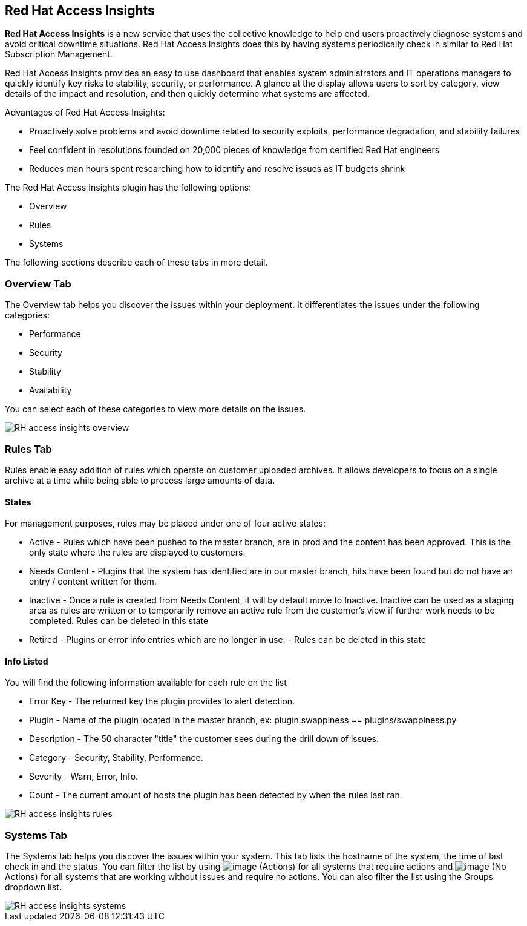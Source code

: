 
[[rh-access-insights]]
== Red Hat Access Insights

*Red Hat Access Insights* is a new service that uses the collective knowledge to help end users proactively diagnose systems and avoid critical downtime situations. Red Hat Access Insights does this by having systems periodically check in similar to Red Hat Subscription Management.

Red Hat Access Insights provides an easy to use dashboard that enables system administrators and IT operations managers to quickly identify key risks to stability, security, or performance. A glance at the display allows users to sort by category, view details of the impact and resolution, and then quickly determine what systems are affected.

/////////////////////////////////
With daily or weekly check ins, Red Hat Access Insights provides a dashboard of what is happening with your systems. The interface displays specific stability, security, and performance issues in affected systems, and offers clear remediation steps. With that knowledge in hand you can then resolve the critical issue and avoid future impact.

Using over 20,000 solutions from Red Hat Certified Engineers, Red Hat Access Insights does more than traditional security and performance tools that only check for installed packages. By cross referencing data and our knowledge you can know how you might be affected and get a real solution to your problem.

By spending less time on critical interruptions, your team can focus its resources on the future and achieving your business goals. As budgets for IT tighten, Red Hat Access Insights acts as a software service to help offload costly and time consuming research periods that can slow down your team.
/////////////////////////////////

Advantages of Red Hat Access Insights:

* Proactively solve problems and avoid downtime related to security exploits, performance degradation, and stability failures
* Feel confident in resolutions founded on 20,000 pieces of knowledge from certified Red Hat engineers
* Reduces man hours spent researching how to identify and resolve issues as IT budgets shrink

The Red Hat Access Insights plugin has the following options:

* Overview
* Rules
* Systems

The following sections describe each of these tabs in more detail.

[[rh-insights-overview]]
=== Overview Tab

The Overview tab helps you discover the issues within your deployment. It differentiates the issues under the following categories:

* Performance
* Security
* Stability
* Availability

You can select each of these categories to view more details on the issues.

image::RH-access-insights-overview.png[]


[[rh-insights-rules]]
=== Rules Tab

Rules enable easy addition of rules which operate on customer uploaded archives. It allows developers to focus on a single archive at a time while being able to process large amounts of data.

==== States

For management purposes, rules may be placed under one of four active states:

* +Active+ - Rules which have been pushed to the master branch, are in prod and the content has been approved. This is the only state where the rules are displayed to customers.

* +Needs Content+ - Plugins that the system has identified are in our master branch, hits have been found but do not have an entry / content written for them.

* +Inactive+ - Once a rule is created from Needs Content, it will by default move to Inactive. Inactive can be used as a staging area as rules are written or to temporarily remove an active rule from the customer's view if further work needs to be completed. Rules can be deleted in this state

* +Retired+ - Plugins or error info entries which are no longer in use. - Rules can be deleted in this state

==== Info Listed

You will find the following information available for each rule on the list

* +Error Key+ - The returned key the plugin provides to alert detection.
* +Plugin+ - Name of the plugin located in the master branch, ex: plugin.swappiness == plugins/swappiness.py
* +Description+ - The 50 character "title" the customer sees during the drill down of issues.
* +Category+ - Security, Stability, Performance.
* +Severity+ - Warn, Error, Info.
* +Count+ - The current amount of hosts the plugin has been detected by when the rules last ran.

image::RH-access-insights-rules.png[]

[[rh-insights-systems]]
=== Systems Tab

The Systems tab helps you discover the issues within your system. This tab lists the hostname of the system, the time of last check in and the status. You can filter the list by using image:RH-access-insights-action.png[image] (+Actions+) for all systems that require actions and image:RH-access-insights-no-action.png[image] (+No Actions+) for all systems that are working without issues and require no actions. You can also filter the list using the  +Groups+ dropdown list.

image::RH-access-insights-systems.png[]
